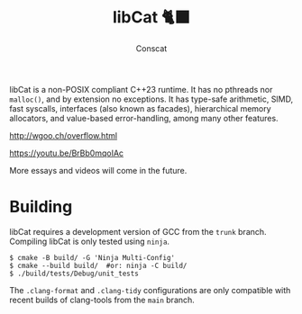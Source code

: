 #+TITLE: libCat 🐈‍⬛
#+AUTHOR: Conscat
#+OPTIONS: ^:{}
#+STARTUP: fold

libCat is a non-POSIX compliant C++23 runtime. It has no pthreads nor =malloc()=, and by extension no exceptions. It has type-safe arithmetic, SIMD, fast syscalls, interfaces (also known as facades), hierarchical memory allocators, and value-based error-handling, among many other features.

[[http://wgoo.ch/overflow.html]]

[[https://youtu.be/BrBb0mqoIAc]]

More essays and videos will come in the future.

* Building
libCat requires a development version of GCC from the =trunk= branch. Compiling libCat is only tested using =ninja=.
#+BEGIN_SRC
  $ cmake -B build/ -G 'Ninja Multi-Config'
  $ cmake --build build/  #or: ninja -C build/
  $ ./build/tests/Debug/unit_tests
#+END_SRC

The =.clang-format= and =.clang-tidy= configurations are only compatible with recent builds of clang-tools from the =main= branch.
